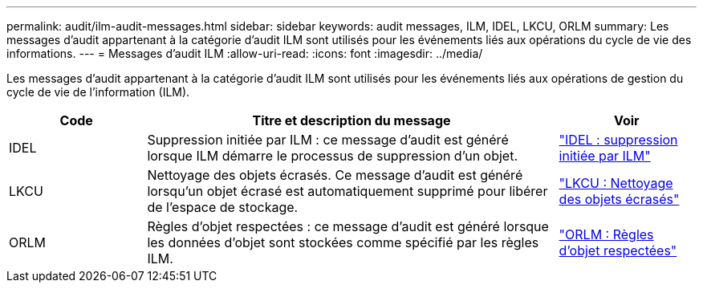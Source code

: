 ---
permalink: audit/ilm-audit-messages.html 
sidebar: sidebar 
keywords: audit messages, ILM, IDEL, LKCU, ORLM 
summary: Les messages d’audit appartenant à la catégorie d’audit ILM sont utilisés pour les événements liés aux opérations du cycle de vie des informations. 
---
= Messages d'audit ILM
:allow-uri-read: 
:icons: font
:imagesdir: ../media/


[role="lead"]
Les messages d'audit appartenant à la catégorie d'audit ILM sont utilisés pour les événements liés aux opérations de gestion du cycle de vie de l'information (ILM).

[cols="1a,3a,1a"]
|===
| Code | Titre et description du message | Voir 


 a| 
IDEL
 a| 
Suppression initiée par ILM : ce message d'audit est généré lorsque ILM démarre le processus de suppression d'un objet.
 a| 
link:idel-ilm-initiated-delete.html["IDEL : suppression initiée par ILM"]



 a| 
LKCU
 a| 
Nettoyage des objets écrasés.  Ce message d'audit est généré lorsqu'un objet écrasé est automatiquement supprimé pour libérer de l'espace de stockage.
 a| 
link:lkcu-overwritten-object-cleanup.html["LKCU : Nettoyage des objets écrasés"]



 a| 
ORLM
 a| 
Règles d'objet respectées : ce message d'audit est généré lorsque les données d'objet sont stockées comme spécifié par les règles ILM.
 a| 
link:orlm-object-rules-met.html["ORLM : Règles d'objet respectées"]

|===